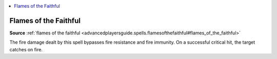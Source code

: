 
.. _`mythicadventures.mythicspells.flamesofthefaithful`:

.. contents:: \ 

.. _`mythicadventures.mythicspells.flamesofthefaithful#flames_of_the_faithful_mythic`: `mythicadventures.mythicspells.flamesofthefaithful#flames_of_the_faithful`_

.. _`mythicadventures.mythicspells.flamesofthefaithful#flames_of_the_faithful`:

Flames of the Faithful
=======================

\ **Source**\  :ref:`flames of the faithful <advancedplayersguide.spells.flamesofthefaithful#flames_of_the_faithful>`

The fire damage dealt by this spell bypasses fire resistance and fire immunity. On a successful critical hit, the target catches on fire.
